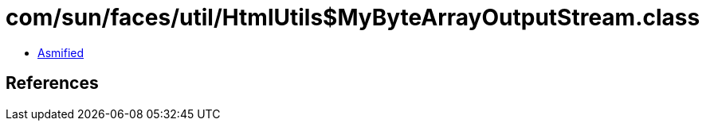 = com/sun/faces/util/HtmlUtils$MyByteArrayOutputStream.class

 - link:HtmlUtils$MyByteArrayOutputStream-asmified.java[Asmified]

== References

